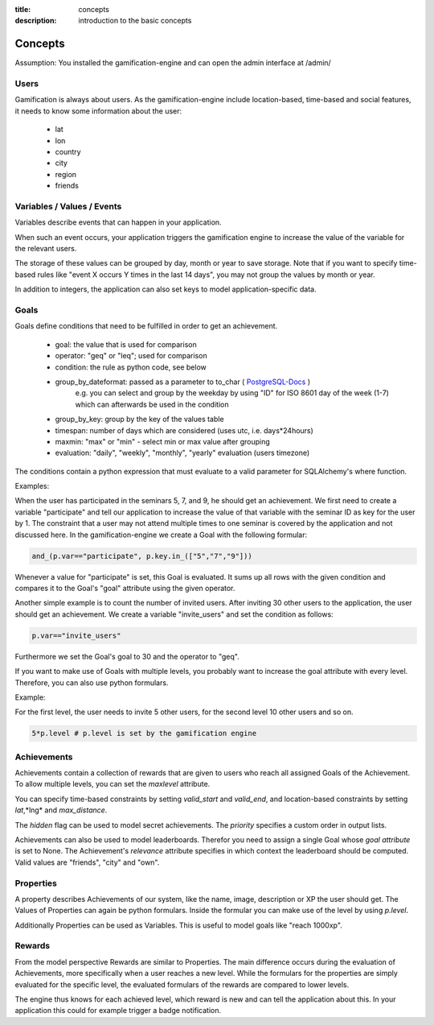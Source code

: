 :title: concepts
:description: introduction to the basic concepts 

Concepts
--------

Assumption: You installed the gamification-engine and can open the admin interface at /admin/

Users
=====

Gamification is always about users.
As the gamification-engine include location-based, time-based and social features, it needs to know some information about the user:

 - lat
 - lon
 - country
 - city
 - region
 - friends

Variables / Values / Events
===========================

Variables describe events that can happen in your application.
 
When such an event occurs, your application triggers the gamification engine to increase the value of the variable for the relevant users.

The storage of these values can be grouped by day, month or year to save storage.
Note that if you want to specify time-based rules like "event X occurs Y times in the last 14 days", you may not group the values by month or year.

In addition to integers, the application can also set keys to model application-specific data.

Goals
=====

Goals define conditions that need to be fulfilled in order to get an achievement.

 - goal:                the value that is used for comparison
 - operator:            "geq" or "leq"; used for comparison
 - condition:           the rule as python code, see below
 - group_by_dateformat: passed as a parameter to to_char ( PostgreSQL-Docs_ )
                        e.g. you can select and group by the weekday by using "ID" for ISO 8601 day of the week (1-7) which can afterwards be used in the condition
 - group_by_key:        group by the key of the values table
 - timespan:            number of days which are considered (uses utc, i.e. days*24hours)
 - maxmin:              "max" or "min" - select min or max value after grouping
 - evaluation:          "daily", "weekly", "monthly", "yearly" evaluation (users timezone)

.. _PostgreSQL-Docs: http://www.postgresql.org/docs/9.3/static/functions-formatting.html
 
The conditions contain a python expression that must evaluate to a valid parameter for SQLAlchemy's where function. 

Examples:

When the user has participated in the seminars 5, 7, and 9, he should get an achievement.
We first need to create a variable "participate" and tell our application to increase the value of that variable with the seminar ID as key for the user by 1.
The constraint that a user may not attend multiple times to one seminar is covered by the application and not discussed here.
In the gamification-engine we create a Goal with the following formular:

.. code:: python

   and_(p.var=="participate", p.key.in_(["5","7","9"]))
   
Whenever a value for "participate" is set, this Goal is evaluated. 
It sums up all rows with the given condition and compares it to the Goal's "goal" attribute using the given operator.


Another simple example is to count the number of invited users.
After inviting 30 other users to the application, the user should get an achievement.
We create a variable "invite_users" and set the condition as follows:

.. code:: python

   p.var=="invite_users"
   
Furthermore we set the Goal's goal to 30 and the operator to "geq".

 

If you want to make use of Goals with multiple levels, you probably want to increase the goal attribute with every level.
Therefore, you can also use python formulars.

Example:

For the first level, the user needs to invite 5 other users, for the second level 10 other users and so on.

.. code:: python
   
   5*p.level # p.level is set by the gamification engine

Achievements
============

Achievements contain a collection of rewards that are given to users who reach all assigned Goals of the Achievement.
To allow multiple levels, you can set the *maxlevel* attribute.

You can specify time-based constraints by setting *valid_start* and *valid_end*,
and location-based constraints by setting *lat*,*lng* and *max_distance*.

The *hidden* flag can be used to model secret achievements. The *priority* specifies a custom order in output lists. 

Achievements can also be used to model leaderboards.
Therefor you need to assign a single Goal whose *goal attribute* is set to None.
The Achievement's *relevance* attribute specifies in which context the leaderboard should be computed.
Valid values are "friends", "city" and "own".

Properties
==========
A property describes Achievements of our system, like the name, image, description or XP the user should get. 
The Values of Properties can again be python formulars.
Inside the formular you can make use of the level by using *p.level*.
    
Additionally Properties can be used as Variables.
This is useful to model goals like "reach 1000xp".


Rewards
=======
From the model perspective Rewards are similar to Properties.
The main difference occurs during the evaluation of Achievements, more specifically when a user reaches a new level.
While the formulars for the properties are simply evaluated for the specific level,
the evaluated formulars of the rewards are compared to lower levels.

The engine thus knows for each achieved level, which reward is new and can tell the application about this.
In your application this could for example trigger a badge notification.
